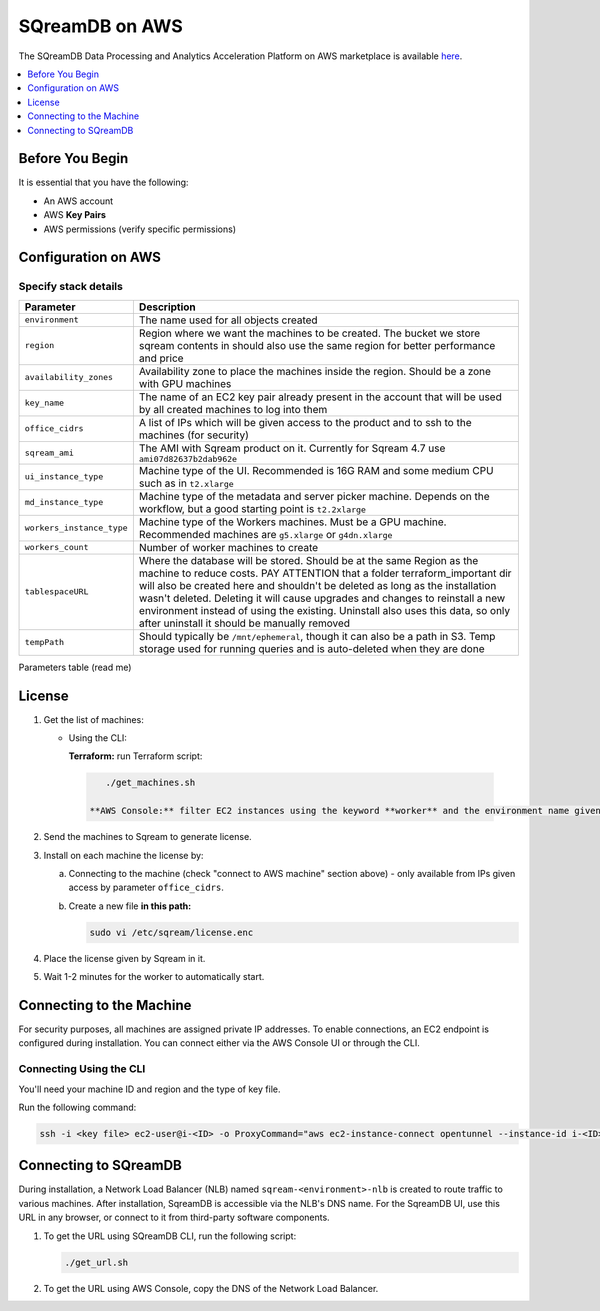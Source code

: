 .. _sqreamdb_on_aws:

***************
SQreamDB on AWS
***************

The SQreamDB Data Processing and Analytics Acceleration Platform on AWS marketplace is available `here <https://aws.amazon.com/marketplace/pp/prodview-ytpp4pwjcxdca>`_. 

.. contents:: 
   :local:
   :depth: 1

Before You Begin
================

It is essential that you have the following:

* An AWS account
* AWS **Key Pairs**
* AWS permissions (verify specific permissions)

Configuration on AWS
====================

Specify stack details
-----------------------

.. list-table:: 
   :widths: auto
   :header-rows: 1
   
   * - Parameter
     - Description
   * - ``environment``
     - The name used for all objects created
   * - ``region``
     - Region where we want the machines to be created. The bucket we store sqream contents in should also use the same region for better performance and price
   * - ``availability_zones``
     - Availability zone to place the machines inside the region. Should be a zone with GPU machines
   * - ``key_name``
     - The name of an EC2 key pair already present in the account that will be used by all created machines to log into them
   * - ``office_cidrs``
     - A list of IPs which will be given access to the product and to ssh to the machines (for security)
   * - ``sqream_ami``
     - The AMI with Sqream product on it. Currently for Sqream 4.7 use ``ami07d82637b2dab962e``
   * - ``ui_instance_type``
     - Machine type of the UI. Recommended is 16G RAM and some medium CPU such as in ``t2.xlarge``
   * - ``md_instance_type``
     - Machine type of the metadata and server picker machine. Depends on the workflow, but a good starting point is ``t2.2xlarge``
   * - ``workers_instance_type``
     - Machine type of the Workers machines. Must be a GPU machine. Recommended machines are ``g5.xlarge`` or ``g4dn.xlarge``
   * - ``workers_count``
     - Number of worker machines to create 
   * - ``tablespaceURL``
     - Where the database will be stored. Should be at the same Region as the machine to reduce costs. PAY ATTENTION that a folder terraform_important dir will also be created here and shouldn't be deleted as long as the installation wasn't deleted. Deleting it will cause upgrades and changes to reinstall a new environment instead of using the existing. Uninstall also uses this data, so only after uninstall it should be manually removed
   * - ``tempPath``
     - Should typically be ``/mnt/ephemeral``, though it can also be a path in S3. Temp storage used for running queries and is auto-deleted when they are done

Parameters table (read me)

License
=======

#. Get the list of machines:

   * Using the CLI:
   
     **Terraform:** run Terraform script:
	 
    .. code-block:: console
	 
        ./get_machines.sh
		
     **AWS Console:** filter EC2 instances using the keyword **worker** and the environment name given.
	 
#. Send the machines to Sqream to generate license.

#. Install on each machine the license by:

   a. Connecting to the machine (check "connect to AWS machine" section above) - only available from IPs given access by parameter ``office_cidrs``.
   b. Create a new file **in this path:**
   
      .. code-block:: console
   
	sudo vi /etc/sqream/license.enc

#. Place the license given by Sqream in it.

#. Wait 1-2 minutes for the worker to automatically start.


Connecting to the Machine
=========================

For security purposes, all machines are assigned private IP addresses. To enable connections, an EC2 endpoint is configured during installation. You can connect either via the AWS Console UI or through the CLI.

Connecting Using the CLI
------------------------

You'll need your machine ID and region and the type of key file.

Run the following command:

.. code-block:: console

	ssh -i <key file> ec2-user@i-<ID> -o ProxyCommand="aws ec2-instance-connect opentunnel --instance-id i-<ID> --region=<region>"

Connecting to SQreamDB
======================

During installation, a Network Load Balancer (NLB) named ``sqream-<environment>-nlb`` is created to route traffic to various machines. After installation, SqreamDB is accessible via the NLB's DNS name. For the SqreamDB UI, use this URL in any browser, or connect to it from third-party software components.

#. To get the URL using SQreamDB CLI, run the following script:

   .. code-block:: console

	./get_url.sh 

#. To get the URL using AWS Console, copy the DNS of the Network Load Balancer.
